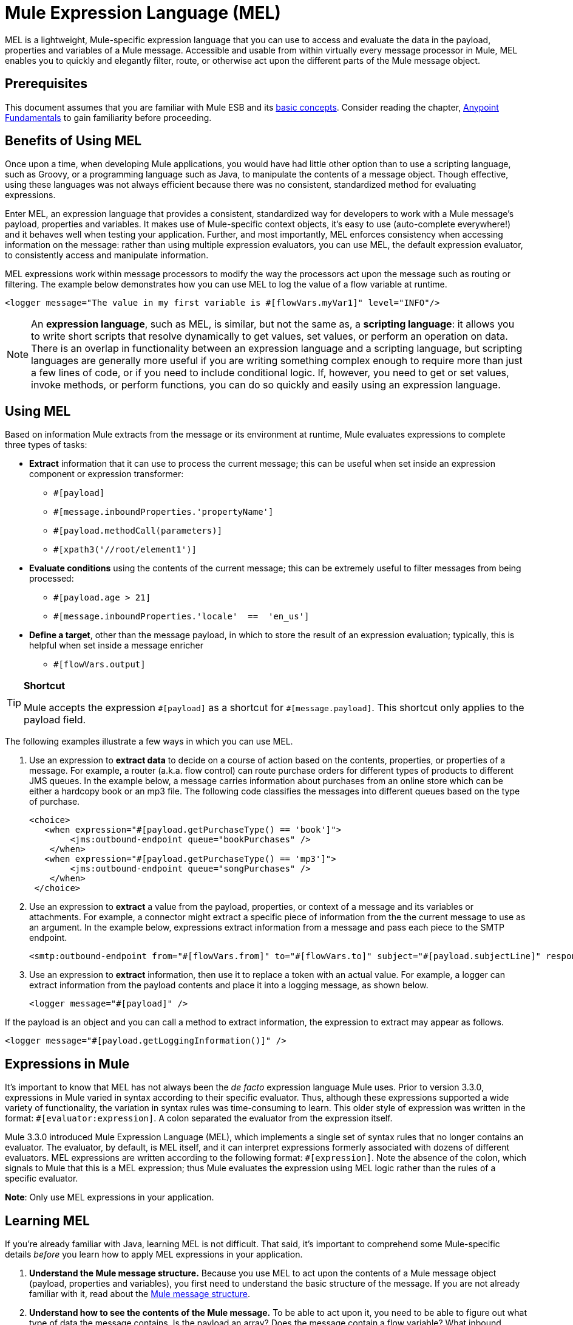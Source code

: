 = Mule Expression Language (MEL)
:keywords: anypoint studio, esb, mel, mule expression language, native language, custom language, expression, mule expressions

MEL is a lightweight, Mule-specific expression language that you can use to access and evaluate the data in the payload, properties and variables of a Mule message. Accessible and usable from within virtually every message processor in Mule, MEL enables you to quickly and elegantly filter, route, or otherwise act upon the different parts of the Mule message object. 


== Prerequisites

This document assumes that you are familiar with Mule ESB and its link:/mule-user-guide/v/3.7/mule-concepts[basic concepts]. Consider reading the chapter, link:/getting-started/index[Anypoint Fundamentals] to gain familiarity before proceeding. 

== Benefits of Using MEL

Once upon a time, when developing Mule applications, you would have had little other option than to use a scripting language, such as Groovy, or a programming language such as Java, to manipulate the contents of a message object. Though effective, using these languages was not always efficient because there was no consistent, standardized method for evaluating expressions.  

Enter MEL, an expression language that provides a consistent, standardized way for developers to work with a Mule message's payload, properties and variables. It makes use of Mule-specific context objects, it's easy to use (auto-complete everywhere!) and it behaves well when testing your application. Further, and most importantly, MEL enforces consistency when accessing information on the message: rather than using multiple expression evaluators, you can use MEL, the default expression evaluator, to consistently access and manipulate information. 

MEL expressions work within message processors to modify the way the processors act upon the message such as routing or filtering. The example below demonstrates how you can use MEL to log the value of a flow variable at runtime.

[source, xml]
----
<logger message="The value in my first variable is #[flowVars.myVar1]" level="INFO"/>
----

[NOTE]
An *expression language*, such as MEL, is similar, but not the same as, a *scripting language*: it allows you to write short scripts that resolve dynamically to get values, set values, or perform an operation on data. There is an overlap in functionality between an expression language and a scripting language, but scripting languages are generally more useful if you are writing something complex enough to require more than just a few lines of code, or if you need to include conditional logic. If, however, you need to get or set values, invoke methods, or perform functions, you can do so quickly and easily using an expression language. 

== Using MEL

Based on information Mule extracts from the message or its environment at runtime, Mule evaluates expressions to complete three types of tasks:

* *Extract* information that it can use to process the current message; this can be useful when set inside an expression component or expression transformer: 
** `#[payload]`
** `#[message.inboundProperties.'propertyName']`
** `#[payload.methodCall(parameters)]`
** `#[xpath3('//root/element1')]` 
* *Evaluate conditions* using the contents of the current message; this can be extremely useful to filter messages from being processed:
** `#[payload.age > 21]`
** `#[message.inboundProperties.'locale'  ==  'en_us']`
* *Define a target*, other than the message payload, in which to store the result of an expression evaluation; typically, this is helpful when set inside a message enricher
** `#[flowVars.output]`

[TIP]
====
*Shortcut*

Mule accepts the expression `\#[payload]` as a shortcut for `#[message.payload]`. This shortcut only applies to the payload field.
====

The following examples illustrate a few ways in which you can use MEL.

. Use an expression to *extract data* to decide on a course of action based on the contents, properties, or properties of a message. For example, a router (a.k.a. flow control) can route purchase orders for different types of products to different JMS queues. In the example below, a message carries information about purchases from an online store which can be either a hardcopy book or an mp3 file. The following code classifies the messages into different queues based on the type of purchase.
+
[source, xml, linenums]
----
<choice>
   <when expression="#[payload.getPurchaseType() == 'book']">
        <jms:outbound-endpoint queue="bookPurchases" />
    </when>
   <when expression="#[payload.getPurchaseType() == 'mp3']">
        <jms:outbound-endpoint queue="songPurchases" />
    </when>
 </choice>
----
+
. Use an expression to *extract* a value from the payload, properties, or context of a message and its variables or attachments. For example, a connector might extract a specific piece of information from the the current message to use as an argument. In the example below, expressions extract information from a message and pass each piece to the SMTP endpoint.
+
[source, xml, linenums]
----
<smtp:outbound-endpoint from="#[flowVars.from]" to="#[flowVars.to]" subject="#[payload.subjectLine]" responseTimeout="10000" doc:name="SMTP"/>
----
+
. Use an expression to *extract* information, then use it to replace a token with an actual value. For example, a logger can extract information from the payload contents and place it into a logging message, as shown below.
+
[source, xml]
----
<logger message="#[payload]" />
----

If the payload is an object and you can call a method to extract information, the expression to extract may appear as follows.

[source, xml]
----
<logger message="#[payload.getLoggingInformation()]" />
----

== Expressions in Mule

It's important to know that MEL has not always been the _de facto_ expression language Mule uses. Prior to version 3.3.0, expressions in Mule varied in syntax according to their specific evaluator. Thus, although these expressions supported a wide variety of functionality, the variation in syntax rules was time-consuming to learn. This older style of expression was written in the format: `#[evaluator:expression]`. A colon separated the evaluator from the expression itself.

Mule 3.3.0 introduced Mule Expression Language (MEL), which implements a single set of syntax rules that no longer contains an evaluator. The evaluator, by default, is MEL itself, and it can interpret expressions formerly associated with dozens of different evaluators. MEL expressions are written according to the following format: `#[expression]`. Note the absence of the colon, which signals to Mule that this is a MEL expression; thus Mule evaluates the expression using MEL logic rather than the rules of a specific evaluator.

*Note*: Only use MEL expressions in your application.

== Learning MEL

If you're already familiar with Java, learning MEL is not difficult. That said, it's important to comprehend some Mule-specific details _before_ you learn how to apply MEL expressions in your application.

. *Understand the Mule message structure.* Because you use MEL to act upon the contents of a Mule message object (payload, properties and variables), you first need to understand the basic structure of the message. If you are not already familiar with it, read about the link:/mule-user-guide/v/3.7/mule-message-structure[Mule message structure].

. *Understand how to see the contents of the Mule message.* To be able to act upon it, you need to be able to figure out what type of data the message contains. Is the payload an array? Does the message contain a flow variable? What inbound properties exist? The link:/mule-user-guide/v/3.7/mule-message-tutorial[Mule Message Tutorial] describes the tools you can use to see inside the message, so that you know how to use MEL expressions to manipulate the data.

After having absorbed this material, you are ready to begin learning about MEL basic syntax, and start using expressions in your application. 

== See Also

* *NEXT STEP*: Learn the link:/mule-user-guide/v/3.7/mule-expression-language-basic-syntax[basic syntax of MEL], or dive into link:/mule-user-guide/v/3.7/mule-application-architecture[Mule Application Architecture].
* Learn better by example? Access our collection of link:/mule-user-guide/v/3.7/mule-expression-language-examples[example apps which use MEL].
* Learn better by tutorial? Access the link:/mule-user-guide/v/3.7/mule-message-tutorial[Mule Message Tutorial].
* Quick tips for MEL link:/mule-user-guide/v/3.7/mule-expression-language-tips[Mule Expression Language Tips]

